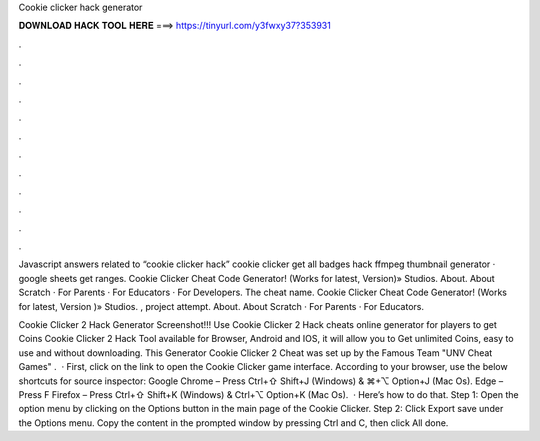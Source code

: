 Cookie clicker hack generator



𝐃𝐎𝐖𝐍𝐋𝐎𝐀𝐃 𝐇𝐀𝐂𝐊 𝐓𝐎𝐎𝐋 𝐇𝐄𝐑𝐄 ===> https://tinyurl.com/y3fwxy37?353931



.



.



.



.



.



.



.



.



.



.



.



.

Javascript answers related to “cookie clicker hack” cookie clicker get all badges hack ffmpeg thumbnail generator · google sheets get ranges. Cookie Clicker Cheat Code Generator! (Works for latest, Version)» Studios. About. About Scratch · For Parents · For Educators · For Developers. The cheat name. Cookie Clicker Cheat Code Generator! (Works for latest, Version )» Studios. , project attempt. About. About Scratch · For Parents · For Educators.

Cookie Clicker 2 Hack Generator Screenshot!!! Use Cookie Clicker 2 Hack cheats online generator for players to get Coins Cookie Clicker 2 Hack Tool available for Browser, Android and IOS, it will allow you to Get unlimited Coins, easy to use and without downloading. This Generator Cookie Clicker 2 Cheat was set up by the Famous Team "UNV Cheat Games" .  · First, click on the link to open the Cookie Clicker game interface. According to your browser, use the below shortcuts for source inspector: Google Chrome – Press Ctrl+⇧ Shift+J (Windows) & ⌘+⌥ Option+J (Mac Os). Edge – Press F Firefox – Press Ctrl+⇧ Shift+K (Windows) & Ctrl+⌥ Option+K (Mac Os).  · Here’s how to do that. Step 1: Open the option menu by clicking on the Options button in the main page of the Cookie Clicker. Step 2: Click Export save under the Options menu. Copy the content in the prompted window by pressing Ctrl and C, then click All done.
